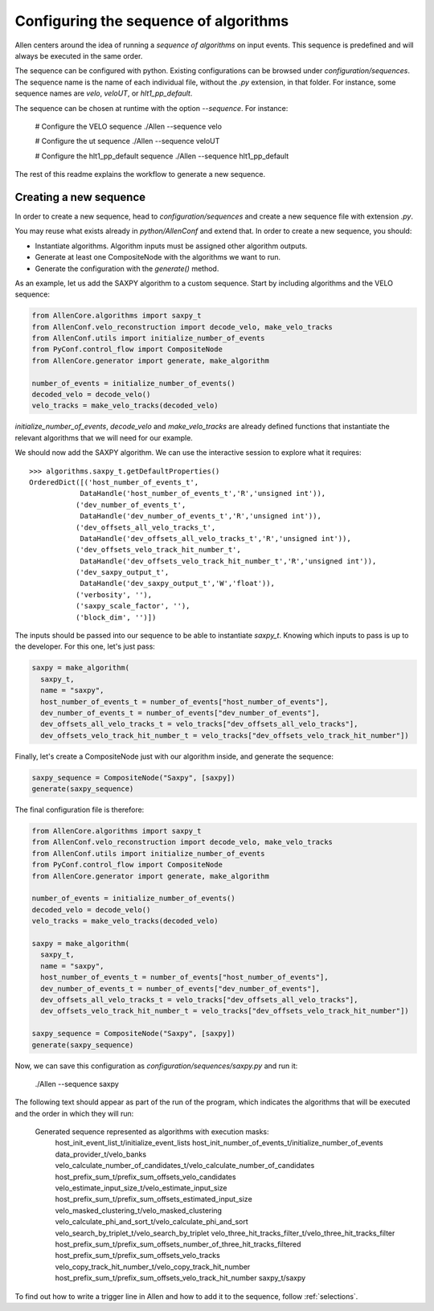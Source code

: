 .. _configure_sequence:

Configuring the sequence of algorithms
======================================

Allen centers around the idea of running a *sequence of algorithms* on input events. This sequence is predefined and will always be executed in the same order.

The sequence can be configured with python. Existing configurations can be browsed under `configuration/sequences`. The sequence name is the name of each individual file, without the `.py` extension, in that folder. For instance, some sequence names are `velo`, `veloUT`, or `hlt1_pp_default`.

The sequence can be chosen at runtime with the option `--sequence`. For instance:

    # Configure the VELO sequence
    ./Allen --sequence velo

    # Configure the ut sequence
    ./Allen --sequence veloUT

    # Configure the hlt1_pp_default sequence
    ./Allen --sequence hlt1_pp_default

The rest of this readme explains the workflow to generate a new sequence.

Creating a new sequence
-----------------------

In order to create a new sequence, head to `configuration/sequences` and create a new sequence file with extension `.py`.

You may reuse what exists already in `python/AllenConf` and extend that. In order to create a new sequence, you should:

* Instantiate algorithms. Algorithm inputs must be assigned other algorithm outputs.
* Generate at least one CompositeNode with the algorithms we want to run.
* Generate the configuration with the `generate()` method.

As an example, let us add the SAXPY algorithm to a custom sequence. Start by including algorithms and the VELO sequence:

.. code-block:: python

  from AllenCore.algorithms import saxpy_t
  from AllenConf.velo_reconstruction import decode_velo, make_velo_tracks
  from AllenConf.utils import initialize_number_of_events
  from PyConf.control_flow import CompositeNode
  from AllenCore.generator import generate, make_algorithm

  number_of_events = initialize_number_of_events()
  decoded_velo = decode_velo()
  velo_tracks = make_velo_tracks(decoded_velo)

`initialize_number_of_events`, `decode_velo` and `make_velo_tracks` are already defined functions that instantiate the relevant algorithms that
we will need for our example.

We should now add the SAXPY algorithm. We can use the interactive session to explore what it requires::

  >>> algorithms.saxpy_t.getDefaultProperties()
  OrderedDict([('host_number_of_events_t',
              DataHandle('host_number_of_events_t','R','unsigned int')),
             ('dev_number_of_events_t',
              DataHandle('dev_number_of_events_t','R','unsigned int')),
             ('dev_offsets_all_velo_tracks_t',
              DataHandle('dev_offsets_all_velo_tracks_t','R','unsigned int')),
             ('dev_offsets_velo_track_hit_number_t',
              DataHandle('dev_offsets_velo_track_hit_number_t','R','unsigned int')),
             ('dev_saxpy_output_t',
              DataHandle('dev_saxpy_output_t','W','float')),
             ('verbosity', ''),
             ('saxpy_scale_factor', ''),
             ('block_dim', '')])

The inputs should be passed into our sequence to be able to instantiate `saxpy_t`. Knowing which inputs to pass is up to the developer. For this one, let's just pass:

.. code-block:: python

  saxpy = make_algorithm(
    saxpy_t,
    name = "saxpy",
    host_number_of_events_t = number_of_events["host_number_of_events"],
    dev_number_of_events_t = number_of_events["dev_number_of_events"],
    dev_offsets_all_velo_tracks_t = velo_tracks["dev_offsets_all_velo_tracks"],
    dev_offsets_velo_track_hit_number_t = velo_tracks["dev_offsets_velo_track_hit_number"])

Finally, let's create a CompositeNode just with our algorithm inside, and generate the sequence:

.. code-block:: python

  saxpy_sequence = CompositeNode("Saxpy", [saxpy])
  generate(saxpy_sequence)

The final configuration file is therefore:

.. code-block:: python

  from AllenCore.algorithms import saxpy_t
  from AllenConf.velo_reconstruction import decode_velo, make_velo_tracks
  from AllenConf.utils import initialize_number_of_events
  from PyConf.control_flow import CompositeNode
  from AllenCore.generator import generate, make_algorithm

  number_of_events = initialize_number_of_events()
  decoded_velo = decode_velo()
  velo_tracks = make_velo_tracks(decoded_velo)

  saxpy = make_algorithm(
    saxpy_t,
    name = "saxpy",
    host_number_of_events_t = number_of_events["host_number_of_events"],
    dev_number_of_events_t = number_of_events["dev_number_of_events"],
    dev_offsets_all_velo_tracks_t = velo_tracks["dev_offsets_all_velo_tracks"],
    dev_offsets_velo_track_hit_number_t = velo_tracks["dev_offsets_velo_track_hit_number"])

  saxpy_sequence = CompositeNode("Saxpy", [saxpy])
  generate(saxpy_sequence)

Now, we can save this configuration as `configuration/sequences/saxpy.py` and run it:

  ./Allen --sequence saxpy

The following text should appear as part of the run of the program, which indicates the algorithms that will be executed and the order in which they will run:

  Generated sequence represented as algorithms with execution masks:
    host_init_event_list_t/initialize_event_lists
    host_init_number_of_events_t/initialize_number_of_events
    data_provider_t/velo_banks
    velo_calculate_number_of_candidates_t/velo_calculate_number_of_candidates
    host_prefix_sum_t/prefix_sum_offsets_velo_candidates
    velo_estimate_input_size_t/velo_estimate_input_size
    host_prefix_sum_t/prefix_sum_offsets_estimated_input_size
    velo_masked_clustering_t/velo_masked_clustering
    velo_calculate_phi_and_sort_t/velo_calculate_phi_and_sort
    velo_search_by_triplet_t/velo_search_by_triplet
    velo_three_hit_tracks_filter_t/velo_three_hit_tracks_filter
    host_prefix_sum_t/prefix_sum_offsets_number_of_three_hit_tracks_filtered
    host_prefix_sum_t/prefix_sum_offsets_velo_tracks
    velo_copy_track_hit_number_t/velo_copy_track_hit_number
    host_prefix_sum_t/prefix_sum_offsets_velo_track_hit_number
    saxpy_t/saxpy

To find out how to write a trigger line in Allen and how to add it to the sequence, follow :ref:`selections`.
